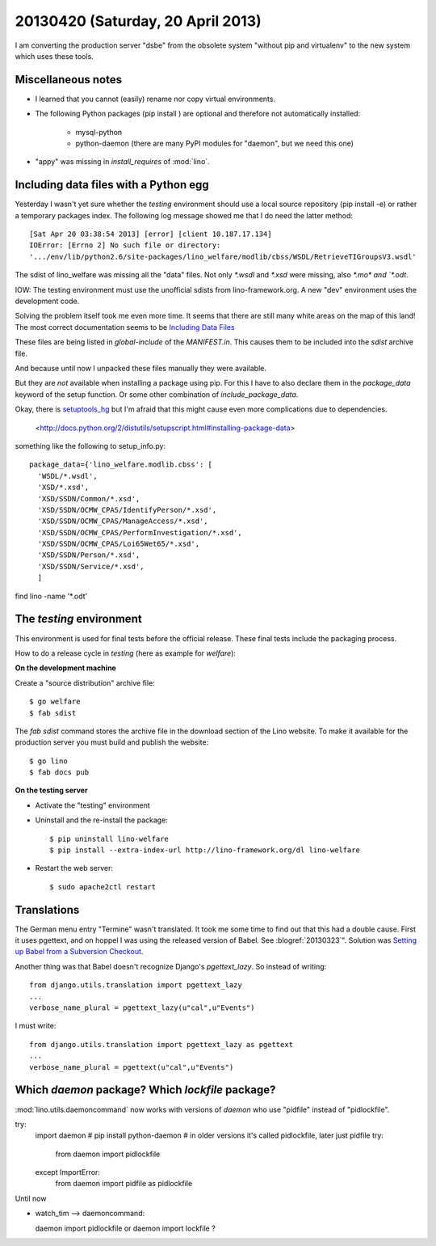 ==================================
20130420 (Saturday, 20 April 2013)
==================================

I am converting the production server "dsbe" from the obsolete
system "without pip and virtualenv" to the new system which 
uses these tools. 


Miscellaneous notes
-------------------

- I learned that you cannot (easily) rename nor copy virtual environments.

- The following Python packages (pip install ) are optional 
  and therefore not automatically installed:

    - mysql-python
    
    - python-daemon (there are many PyPI modules for "daemon",
      but we need this one)


- "appy" was missing in `install_requires` of :mod:`lino`.





Including data files with a Python egg
--------------------------------------

Yesterday I wasn't yet sure whether the `testing` environment 
should use a local source repository (pip install -e) or rather 
a temporary packages index.
The following log message showed me that I do need the latter method::

    [Sat Apr 20 03:38:54 2013] [error] [client 10.187.17.134] 
    IOError: [Errno 2] No such file or directory: 
    '.../env/lib/python2.6/site-packages/lino_welfare/modlib/cbss/WSDL/RetrieveTIGroupsV3.wsdl'
    
The sdist of lino_welfare was missing all the "data" files.
Not only `*.wsdl` and `*.xsd` were missing, also `*.mo* and `*.odt`.

IOW: The testing environment must use the unofficial sdists 
from lino-framework.org. A new "dev" environment uses the development 
code.

Solving the problem itself took me even more time.
It seems that there are still many white areas on the map of this land!
The most correct documentation seems to be `Including Data Files
<http://pythonhosted.org/distribute/setuptools.html#including-data-files>`_


These files are being listed in `global-include` 
of the `MANIFEST.in`. 
This causes them to be included into the `sdist` archive file.

And because until now I unpacked 
these files manually they were available.

But they are *not* available when installing a package using pip.
For this I have to also declare them in the 
`package_data` keyword of the setup function.
Or some other combination of `include_package_data`.

Okay, there is 
`setuptools_hg <https://bitbucket.org/jezdez/setuptools_hg/wiki/Home>`_
but I'm afraid that this might cause even more complications due to 
dependencies.



 <http://docs.python.org/2/distutils/setupscript.html#installing-package-data>


something like the following to 
setup_info.py::

  package_data={'lino_welfare.modlib.cbss': [
    'WSDL/*.wsdl',
    'XSD/*.xsd',
    'XSD/SSDN/Common/*.xsd',
    'XSD/SSDN/OCMW_CPAS/IdentifyPerson/*.xsd',
    'XSD/SSDN/OCMW_CPAS/ManageAccess/*.xsd',
    'XSD/SSDN/OCMW_CPAS/PerformInvestigation/*.xsd',
    'XSD/SSDN/OCMW_CPAS/Loi65Wet65/*.xsd',
    'XSD/SSDN/Person/*.xsd',
    'XSD/SSDN/Service/*.xsd',
    ]
  

find lino -name '*.odt'



The `testing` environment
-------------------------

This environment is used for final tests before the official release.
These final tests include the packaging process.

How to do a release cycle in `testing` (here as example for `welfare`):

**On the development machine**

Create a "source distribution" archive file::

    $ go welfare 
    $ fab sdist
    
The `fab sdist` command stores the archive file in the download 
section of the Lino website. 
To make it available for the production server you must build 
and publish the website::
    
    $ go lino
    $ fab docs pub

**On the testing server**

- Activate the "testing" environment

- Uninstall and the re-install the package::

    $ pip uninstall lino-welfare
    $ pip install --extra-index-url http://lino-framework.org/dl lino-welfare
    
- Restart the web server::    

    $ sudo apache2ctl restart
    
 
Translations
------------

The German menu entry "Termine" wasn't translated. 
It took me some time to find out that this had a double cause.
First it uses pgettext, and on hoppel I was using the released 
version of Babel.
See :blogref:`20130323`".
Solution was
`Setting up Babel from a Subversion Checkout
<http://babel.edgewall.org/wiki/SubversionCheckout>`_.

Another thing was that Babel doesn't recognize Django's 
`pgettext_lazy`. So instead of writing::

    from django.utils.translation import pgettext_lazy
    ...
    verbose_name_plural = pgettext_lazy(u"cal",u"Events")
    
I must write::    
    
    from django.utils.translation import pgettext_lazy as pgettext
    ...
    verbose_name_plural = pgettext(u"cal",u"Events")




Which `daemon` package? Which  `lockfile` package?
--------------------------------------------------

:mod:`lino.utils.daemoncommand` now works with 
versions of `daemon` who use "pidfile" instead 
of "pidlockfile".


try:
    import daemon # pip install python-daemon
    # in older versions it's called pidlockfile, later just pidfile
    try:
        from daemon import pidlockfile
    except ImportError:
        from daemon import pidfile as pidlockfile
        
        

Until now 

- watch_tim --> daemoncommand:

  daemon import pidlockfile   or daemon import lockfile ?
  
  
  
